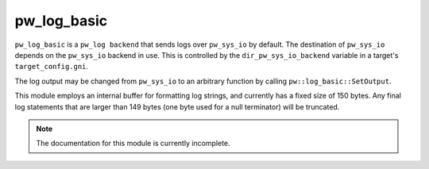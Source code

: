 .. _chapter-pw-log-basic:

.. default-domain:: cpp

.. highlight:: sh

------------
pw_log_basic
------------
``pw_log_basic`` is a ``pw_log backend`` that sends logs over ``pw_sys_io`` by
default. The destination of ``pw_sys_io`` depends on the ``pw_sys_io`` backend
in use. This is controlled by the ``dir_pw_sys_io_backend`` variable in a
target's ``target_config.gni``.

The log output may be changed from ``pw_sys_io`` to an arbitrary function by
calling ``pw::log_basic::SetOutput``.

.. cpp:namespace:: pw::log_basic

.. cpp:function:: void SetOutput(void (\*log_output)(std::string_view))

  Set the log output function, which defaults ``pw_sys_io::WriteLine``. This
  function is called with each formatted log message.

This module employs an internal buffer for formatting log strings, and currently
has a fixed size of 150 bytes. Any final log statements that are larger than
149 bytes (one byte used for a null terminator) will be truncated.

.. note::
  The documentation for this module is currently incomplete.
